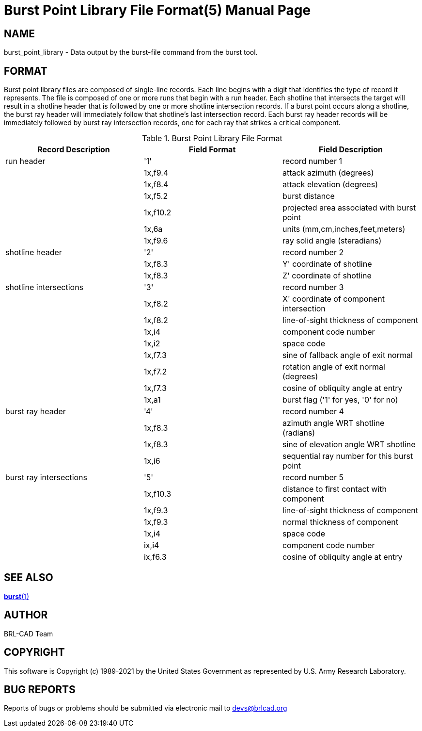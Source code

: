 = Burst Point Library File Format(5)
BRL-CAD Team
:doctype: manpage
:man manual: BRL-CAD
:man source: BRL-CAD
:page-layout: base

== NAME

burst_point_library - Data output by the burst-file command from the burst tool.


== FORMAT

Burst point library files are composed of single-line records. Each line begins with a digit that identifies the type of record it represents. The file is composed of one or more runs that begin with a run header. Each shotline that intersects the target will result in a shotline header that is followed by one or more shotline intersection records. If a burst point occurs along a shotline, the burst ray header will immediately follow that shotline's last intersection record. Each burst ray header records will be immediately followed by burst ray intersection records, one for each ray that strikes a critical component. 

.Burst Point Library File Format
[cols="1,1,1", options="header"]
|===
| Record Description
| Field Format
| Field Description

|run header
|'1'
|record number 1

|
|1x,f9.4
|attack azimuth (degrees)

|
|1x,f8.4
|attack elevation (degrees)

|
|1x,f5.2
|burst distance

|
|1x,f10.2
|projected area associated with burst point

|
|1x,6a
|units (mm,cm,inches,feet,meters)

|
|1x,f9.6
|ray solid angle (steradians)

|shotline header
|'2'
|record number 2

|
|1x,f8.3
|Y' coordinate of shotline

|
|1x,f8.3
|Z' coordinate of shotline

|shotline intersections
|'3'
|record number 3

|
|1x,f8.2
|X' coordinate of component intersection

|
|1x,f8.2
|line-of-sight thickness of component

|
|1x,i4
|component code number

|
|1x,i2
|space code

|
|1x,f7.3
|sine of fallback angle of exit normal

|
|1x,f7.2
|rotation angle of exit normal (degrees)

|
|1x,f7.3
|cosine of obliquity angle at entry

|
|1x,a1
|burst flag ('1' for yes, '0' for no)

|burst ray header
|'4'
|record number 4

|
|1x,f8.3
|azimuth angle WRT shotline (radians)

|
|1x,f8.3
|sine of elevation angle WRT shotline

|
|1x,i6
|sequential ray number for this burst point

|burst ray intersections
|'5'
|record number 5

|
|1x,f10.3
|distance to first contact with component

|
|1x,f9.3
|line-of-sight thickness of component

|
|1x,f9.3
|normal thickness of component

|
|1x,i4
|space code

|
|ix,i4
|component code number

|
|ix,f6.3
|cosine of obliquity angle at entry
|===

== SEE ALSO

xref:man:1/burst.adoc[*burst*(1)]

== AUTHOR

BRL-CAD Team

== COPYRIGHT

This software is Copyright (c) 1989-2021 by the United States Government as represented by U.S. Army Research Laboratory. 

== BUG REPORTS

Reports of bugs or problems should be submitted via electronic mail to mailto:devs@brlcad.org[]